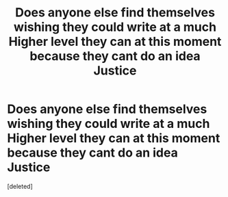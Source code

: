 #+TITLE: Does anyone else find themselves wishing they could write at a much Higher level they can at this moment because they cant do an idea Justice

* Does anyone else find themselves wishing they could write at a much Higher level they can at this moment because they cant do an idea Justice
:PROPERTIES:
:Score: 1
:DateUnix: 1569152500.0
:DateShort: 2019-Sep-22
:FlairText: Discussion
:END:
[deleted]


